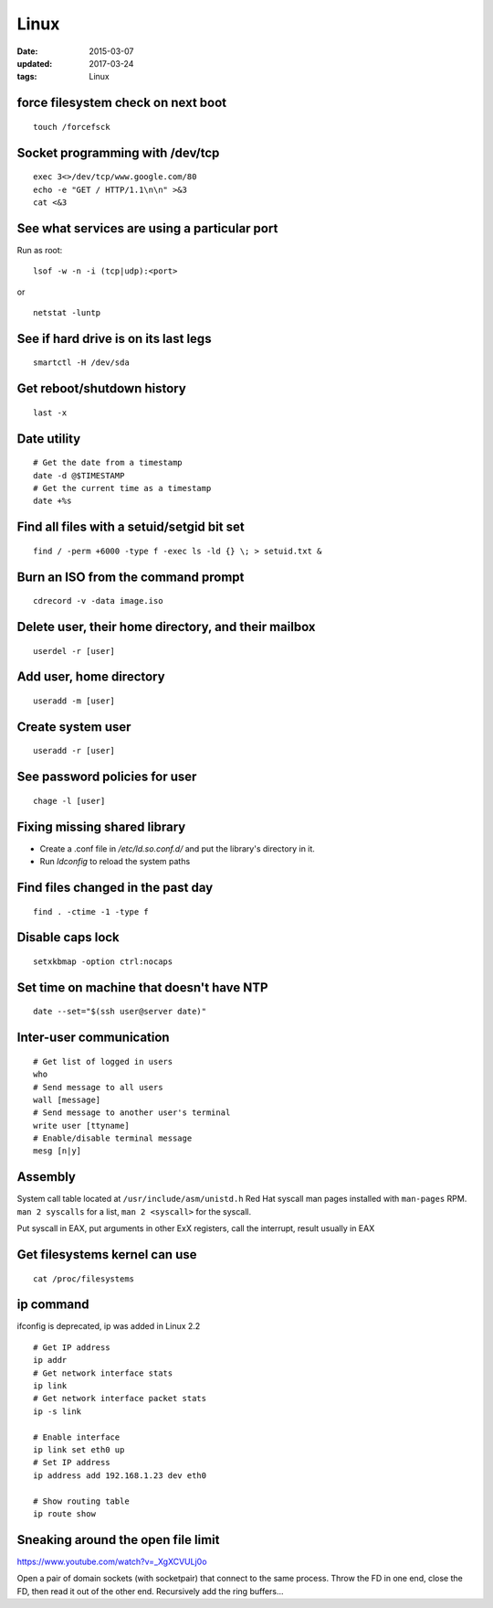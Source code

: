 Linux
=====
:date: 2015-03-07
:updated: 2017-03-24
:tags: Linux

force filesystem check on next boot
-----------------------------------
::

 touch /forcefsck

Socket programming with /dev/tcp
--------------------------------
::

 exec 3<>/dev/tcp/www.google.com/80
 echo -e "GET / HTTP/1.1\n\n" >&3
 cat <&3

See what services are using a particular port
---------------------------------------------
Run as root:

::

 lsof -w -n -i (tcp|udp):<port>

or

::

  netstat -luntp

See if hard drive is on its last legs
-------------------------------------
::

 smartctl -H /dev/sda

Get reboot/shutdown history
---------------------------
::

 last -x

Date utility
------------
::

 # Get the date from a timestamp
 date -d @$TIMESTAMP
 # Get the current time as a timestamp
 date +%s

Find all files with a setuid/setgid bit set
-------------------------------------------
::

 find / -perm +6000 -type f -exec ls -ld {} \; > setuid.txt &

Burn an ISO from the command prompt
-----------------------------------
::

 cdrecord -v -data image.iso

Delete user, their home directory, and their mailbox
----------------------------------------------------
::

 userdel -r [user]

Add user, home directory
------------------------
::

 useradd -m [user]

Create system user
------------------
::

 useradd -r [user]

See password policies for user
------------------------------
::

 chage -l [user]

Fixing missing shared library
-----------------------------
* Create a .conf file in `/etc/ld.so.conf.d/` and put the library's directory in it.
* Run `ldconfig` to reload the system paths

Find files changed in the past day
----------------------------------
::

 find . -ctime -1 -type f

Disable caps lock
-----------------
::

 setxkbmap -option ctrl:nocaps

Set time on machine that doesn't have NTP
-----------------------------------------
::

 date --set="$(ssh user@server date)"

Inter-user communication
------------------------
::

 # Get list of logged in users
 who
 # Send message to all users
 wall [message]
 # Send message to another user's terminal
 write user [ttyname]
 # Enable/disable terminal message
 mesg [n|y]

Assembly
--------
System call table located at ``/usr/include/asm/unistd.h``
Red Hat syscall man pages installed with ``man-pages`` RPM. ``man 2 syscalls`` for a list, ``man 2 <syscall>`` for the syscall.

Put syscall in EAX, put arguments in other ExX registers, call the interrupt, result usually in EAX

Get filesystems kernel can use
------------------------------
::

 cat /proc/filesystems

.. TODO
   https://perf.wiki.kernel.org/index.php/Tutorial

ip command
----------

ifconfig is deprecated, ip was added in Linux 2.2

::

  # Get IP address
  ip addr
  # Get network interface stats
  ip link
  # Get network interface packet stats
  ip -s link

  # Enable interface
  ip link set eth0 up
  # Set IP address
  ip address add 192.168.1.23 dev eth0

  # Show routing table
  ip route show

Sneaking around the open file limit
-----------------------------------
https://www.youtube.com/watch?v=_XgXCVULj0o

Open a pair of domain sockets (with socketpair) that connect to the same
process. Throw the FD in one end, close the FD, then read it out of the other
end. Recursively add the ring buffers...
